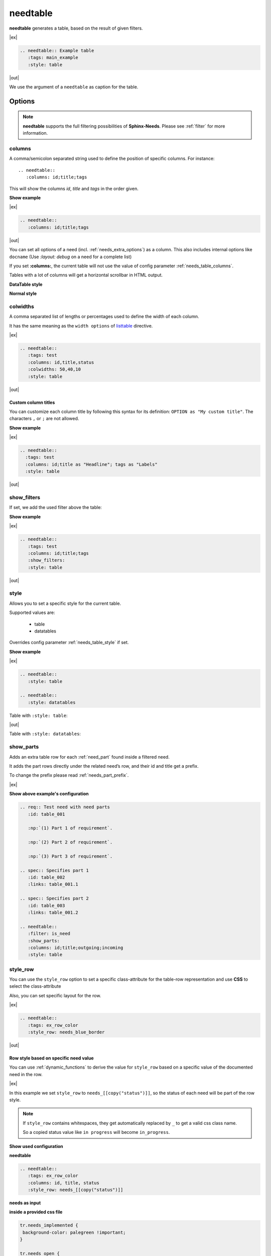 .. _needtable:

needtable
=========

.. versionadded:: 0.2.0

**needtable** generates a table, based on the result of given filters.

|ex|

.. code-block:: rst

   .. needtable:: Example table
      :tags: main_example
      :style: table

|out|

.. needtable:: Example table
   :tags: main_example
   :style: table

We use the argument of a ``needtable`` as caption for the table.

Options
-------

.. note::

    **needtable** supports the full filtering possibilities of **Sphinx-Needs**.
    Please see :ref:`filter` for more information.


.. _needtable_columns:

columns
~~~~~~~
A comma/semicolon separated string used to define the position of specific columns.
For instance::

    .. needtable::
       :columns: id;title;tags


This will show the columns *id*, *title* and *tags* in the order given.

.. container:: toggle

   .. container::  header

      **Show example**

   |ex|

   .. code-block:: rst

      .. needtable::
         :columns: id;title;tags

   |out|

   .. needtable::
      :tags: test
      :columns: id;title;tags
      :style: table

You can set all options of a need (incl. :ref:`needs_extra_options`) as a column.
This also includes internal options like ``docname`` (Use `:layout: debug` on a need for a complete list)

If you set **:columns:**, the current table will not use the value of config parameter :ref:`needs_table_columns`.

Tables with a lot of columns will get a horizontal scrollbar in HTML output.

**DataTable style**

.. needtable::
  :tags: test
  :columns: id;title;tags;status;docname;lineno,is_external,is_need;is_part;content

**Normal style**

.. needtable::
  :tags: test
  :style: table
  :columns: id;title;tags;status;docname;lineno,is_external,is_need;is_part;content

.. _needtable_colwidths:

colwidths
~~~~~~~~~

.. versionadded:: 0.7.4

A comma separated list of lengths or percentages used to define the width of each column.

It has the same meaning as the ``width options`` of
`listtable <https://docutils.sourceforge.io/docs/ref/rst/directives.html#list-table>`_ directive.

|ex|

.. code-block:: rst

  .. needtable::
     :tags: test
     :columns: id,title,status
     :colwidths: 50,40,10
     :style: table

|out|

.. needtable::
     :tags: test
     :columns: id,title,status
     :colwidths: 50,40,10
     :style: table


.. _needtable_custom_titles:

Custom column titles
....................
You can customize each column title by following this syntax for its definition: ``OPTION as "My custom title"``.
The characters ``,`` or ``;`` are not allowed.

.. container:: toggle

   .. container::  header

      **Show example**

   |ex|

   .. code-block:: rst

        .. needtable::
          :tags: test
          :columns: id;title as "Headline"; tags as "Labels"
          :style: table

   |out|

   .. needtable::
      :tags: test
      :columns: id;title as "Headline"; tags as "Labels"
      :style: table


.. _needtable_show_filters:

show_filters
~~~~~~~~~~~~

If set, we add the used filter above the table:

.. container:: toggle

   .. container::  header

      **Show example**

   |ex|

   .. code-block:: rst

      .. needtable::
         :tags: test
         :columns: id;title;tags
         :show_filters:
         :style: table

   |out|

   .. needtable::
      :tags: test
      :columns: id;title;tags
      :show_filters:
      :style: table


.. _needtable_style:

style
~~~~~
Allows you to set a specific style for the current table.

Supported values are:

 * table
 * datatables

Overrides config parameter :ref:`needs_table_style` if set.

.. container:: toggle

   .. container::  header

      **Show example**

   |ex|

   .. code-block:: rst

      .. needtable::
         :style: table

      .. needtable::
         :style: datatables

   Table with ``:style: table``:

   |out|

   .. needtable::
         :tags: awesome
         :style: table

   Table with ``:style: datatables``:

   .. needtable::
      :tags: awesome
      :style: datatables

.. _needtable_show_parts:

show_parts
~~~~~~~~~~

.. versionadded:: 0.3.6

Adds an extra table row for each :ref:`need_part` found inside a filtered need.

It adds the part rows directly under the related need’s row, and their id and title get a prefix.

To change the prefix please read :ref:`needs_part_prefix`.

|ex|

.. needtable::
   :tags: test_table
   :filter: is_need
   :show_parts:
   :columns: id;title;outgoing;incoming
   :style: table



.. container:: toggle

   .. container::  header

      **Show above example's configuration**

   .. code-block:: rst


      .. req:: Test need with need parts
         :id: table_001

         :np:`(1) Part 1 of requirement`.

         :np:`(2) Part 2 of requirement`.

         :np:`(3) Part 3 of requirement`.

      .. spec:: Specifies part 1
         :id: table_002
         :links: table_001.1

      .. spec:: Specifies part 2
         :id: table_003
         :links: table_001.2

      .. needtable::
         :filter: is_need
         :show_parts:
         :columns: id;title;outgoing;incoming
         :style: table


   .. req:: Test need with need parts
      :id: table_001
      :tags: test_table

      :np:`(1) Part 1 of requirement`.

      :np:`(2) Part 2 of requirement`.

      :np:`(3) Part 3 of requirement`.


   .. spec:: Specifies part 1
      :id: table_002
      :tags: test_table
      :links: table_001.1

   .. spec:: Specifies part 2
      :id: table_003
      :tags: test_table
      :links: table_001.2

.. _needtable_style_row:

style_row
~~~~~~~~~

.. versionadded:: 0.4.1

You can use the ``style_row`` option to set a specific class-attribute for the table-row representation and use **CSS** to select the class-attribute

Also, you can set specific layout for the row.

|ex|

.. code-block:: rst

  .. needtable::
     :tags: ex_row_color
     :style_row: needs_blue_border

|out|

.. needtable::
      :tags: ex_row_color
      :style_row: needs_blue_border


Row style based on specific need value
......................................

You can use :ref:`dynamic_functions` to derive the value for ``style_row`` based on a specific value of the
documented need in the row.

|ex|

.. needtable::
   :tags: ex_row_color
   :columns: id, title, status
   :style_row: needs_[[copy("status")]]

In this example we set ``style_row`` to ``needs_[[copy("status")]]``, so the status of each need will be
part of the row style.

.. note::

   If ``style_row`` contains whitespaces, they get automatically replaced by ``_`` to get a valid css class name.

   So a copied status value like ``in progress`` will become ``in_progress``.

.. container:: toggle

   .. container::  header

      **Show used configuration**

   **needtable**

   .. code-block:: rst

      .. needtable::
         :tags: ex_row_color
         :columns: id, title, status
         :style_row: needs_[[copy("status")]]

   **needs as input**

   .. req:: Implemented spec
      :id: EX_ROW_1
      :tags: ex_row_color
      :status: implemented

   .. req:: Not implemented spec
      :id: EX_ROW_2
      :tags: ex_row_color
      :status: open

   .. req:: Spec under progress
      :id: EX_ROW_3
      :tags: ex_row_color
      :status: in progress

   **inside a provided css file**

   .. code-block:: css

      tr.needs_implemented {
       background-color: palegreen !important;
      }

      tr.needs_open {
          background-color: palevioletred !important;
      }

      tr.needs_in_progress {
          background-color: palegoldenrod !important;
      }

      /* This sets values for the status column */
      tr.needs_in_progress td.needs_status p {
          background-color: #1b6082;
          padding: 3px 5px;
          text-align: center;
          border-radius: 10px;
          border: 1px solid #212174;
          color: #ffffff;
      }


.. _needtable_sort:

sort
~~~~
.. versionadded:: 0.4.3

Option to sort the filtered-results based on a key.

The sort-value must be compatible with the options supported by the :ref:`filter_string`, and the addressed need-value
must have the type ``string``, ``float`` or ``int``.

|ex|

By default, we use ``id_complete`` if we don't set a sort option.

.. needtable::
   :tags: ex_row_color
   :style: table

In this case, we set the sort option to ``status``. So *EX_ROW_3* is above of *EX_ROW_2*.

.. needtable::
   :tags: ex_row_color
   :style: table
   :sort: status

.. container:: toggle

   .. container::  header

      **Show used configuration**

   .. code-block:: rst

      .. needtable::
         :tags: ex_row_color
         :style: table

      .. needtable::
         :tags: ex_row_color
         :style: table
         :sort: status

.. note::

   Sorting only works if you use the standard sphinx-table for output: ``:style: table``.
   By default, tables generated with DatabTables uses Javascript to sort results.


.. _needtable_class:

class
~~~~~
.. versionadded:: 0.7.4

You can set additional class-names for a ``needtable`` using the ``class`` option. Mostly used for HTML output.
It supports comma separated values and will add classes to the already set classes by Sphinx-Needs.

|ex|

.. rubric:: rst file:

.. code-block:: rst

  .. needtable::
     :tags: test
     :columns: id,title,status
     :style: table
     :class: class_red_border

.. rubric:: custom css file:

.. code-block:: css

    table.class_red_border {
        border: 3px solid red;
    }


|out|

.. needtable::
     :tags: test
     :columns: id,title,status
     :style: table
     :class: class_red_border

common filters
~~~~~~~~~~~~~~

* :ref:`option_status`
* :ref:`option_tags`
* :ref:`option_types`
* :ref:`option_filter`
